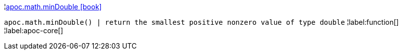 ¦xref::overview/apoc.math/apoc.math.minDouble.adoc[apoc.math.minDouble icon:book[]] +

`apoc.math.minDouble() | return the smallest positive nonzero value of type double`
¦label:function[]
¦label:apoc-core[]
